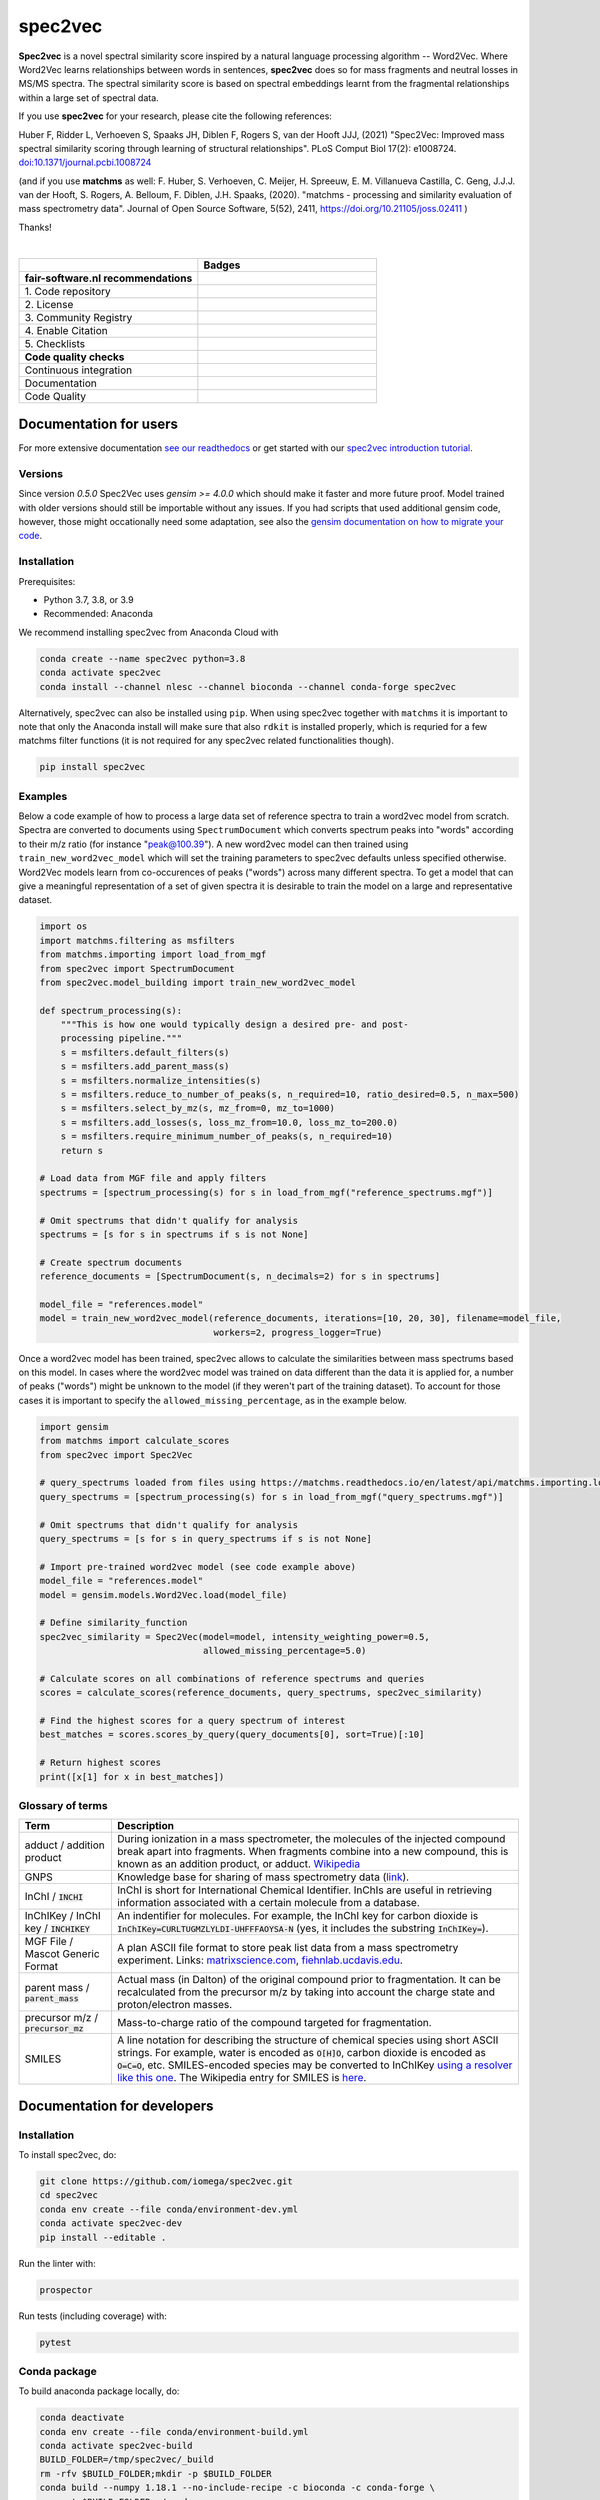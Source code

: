 ################################################################################
spec2vec
################################################################################
**Spec2vec** is a novel spectral similarity score inspired by a natural language processing
algorithm -- Word2Vec. Where Word2Vec learns relationships between words in sentences,
**spec2vec** does so for mass fragments and neutral losses in MS/MS spectra.
The spectral similarity score is based on spectral embeddings learnt
from the fragmental relationships within a large set of spectral data. 

If you use **spec2vec** for your research, please cite the following references:

Huber F, Ridder L, Verhoeven S, Spaaks JH, Diblen F, Rogers S, van der Hooft JJJ, (2021) "Spec2Vec: Improved mass spectral similarity scoring through learning of structural relationships". PLoS Comput Biol 17(2): e1008724. `doi:10.1371/journal.pcbi.1008724 <https://doi.org/10.1371/journal.pcbi.1008724>`_

(and if you use **matchms** as well:
F. Huber, S. Verhoeven, C. Meijer, H. Spreeuw, E. M. Villanueva Castilla, C. Geng, J.J.J. van der Hooft, S. Rogers, A. Belloum, F. Diblen, J.H. Spaaks, (2020). "matchms - processing and similarity evaluation of mass spectrometry data". Journal of Open Source Software, 5(52), 2411, https://doi.org/10.21105/joss.02411 )

Thanks!

|

.. list-table::
   :widths: 25 25
   :header-rows: 1

   * - 
     - Badges
   * - **fair-software.nl recommendations**
     - 
   * - \1. Code repository
     - |GitHub Badge|
   * - \2. License
     - |License Badge|
   * - \3. Community Registry
     - |Conda Badge| |Pypi Badge| |Research Software Directory Badge|
   * - \4. Enable Citation
     - |Zenodo Badge|
   * - \5. Checklists
     - |CII Best Practices Badge| |Howfairis Badge|
   * - **Code quality checks**
     -
   * - Continuous integration
     - |GitHub Workflow Status| |Anaconda Publish|
   * - Documentation
     - |ReadTheDocs Badge|
   * - Code Quality
     - |Sonarcloud Quality Gate Badge| |Sonarcloud Coverage Badge|


.. |GitHub Badge| image:: https://img.shields.io/badge/github-repo-000.svg?logo=github&labelColor=gray&color=blue
   :target: https://github.com/iomega/spec2vec
   :alt: GitHub Badge

.. |License Badge| image:: https://img.shields.io/github/license/iomega/spec2vec
   :target: https://github.com/iomega/spec2vec
   :alt: License Badge

.. |Conda Badge| image:: https://img.shields.io/conda/v/bioconda/spec2vec?color=blue
   :target: https://bioconda.github.io/recipes/spec2vec/README.html
   :alt: Conda Badge (Bioconda)

.. |Pypi Badge| image:: https://img.shields.io/pypi/v/spec2vec?color=blue
   :target: https://pypi.org/project/spec2vec/
   :alt: spec2vec on PyPI

.. |Research Software Directory Badge| image:: https://img.shields.io/badge/rsd-spec2vec-00a3e3.svg
   :target: https://www.research-software.nl/software/spec2vec
   :alt: Research Software Directory Badge

.. |Zenodo Badge| image:: https://zenodo.org/badge/DOI/10.5281/zenodo.3873169.svg
   :target: https://doi.org/10.5281/zenodo.3873169
   :alt: Zenodo Badge

.. |CII Best Practices Badge| image:: https://bestpractices.coreinfrastructure.org/projects/3967/badge
   :target: https://bestpractices.coreinfrastructure.org/projects/3967
   :alt: CII Best Practices Badge
   
.. |Howfairis Badge| image:: https://img.shields.io/badge/fair--software.eu-%E2%97%8F%20%20%E2%97%8F%20%20%E2%97%8F%20%20%E2%97%8F%20%20%E2%97%8F-green
   :target: https://fair-software.eu
   :alt: Howfairis Badge

.. |ReadTheDocs Badge| image:: https://readthedocs.org/projects/spec2vec/badge/?version=latest
    :alt: Documentation Status
    :scale: 100%
    :target: https://spec2vec.readthedocs.io/en/latest/?badge=latest

.. |Sonarcloud Quality Gate Badge| image:: https://sonarcloud.io/api/project_badges/measure?project=iomega_spec2vec&metric=alert_status
   :target: https://sonarcloud.io/dashboard?id=iomega_spec2vec
   :alt: Sonarcloud Quality Gate

.. |Sonarcloud Coverage Badge| image:: https://sonarcloud.io/api/project_badges/measure?project=iomega_spec2vec&metric=coverage
   :target: https://sonarcloud.io/component_measures?id=iomega_spec2vec&metric=Coverage&view=list
   :alt: Sonarcloud Coverage

.. |GitHub Workflow Status| image:: https://img.shields.io/github/actions/workflow/status/matchms/spec2vec/CI_build.yml?branch=master
   :target: https://img.shields.io/github/workflow/status/iomega/spec2vec/CI%20Build
   :alt: GitHub Workflow Status

.. |Anaconda Publish| image:: https://github.com/iomega/spec2vec/workflows/Anaconda%20Publish/badge.svg
   :target: https://github.com/iomega/spec2vec/actions?query=workflow%3A%22Anaconda%20Publish%22
   :alt: Anaconda Publish

***********************
Documentation for users
***********************
For more extensive documentation `see our readthedocs <https://spec2vec.readthedocs.io/en/latest/>`_ or get started with our `spec2vec introduction tutorial <https://blog.esciencecenter.nl/build-a-mass-spectrometry-analysis-pipeline-in-python-using-matchms-part-ii-spec2vec-8aa639571018>`_.

Versions
========
Since version `0.5.0` Spec2Vec uses `gensim >= 4.0.0` which should make it faster and more future proof. Model trained with older versions should still be importable without any issues. If you had scripts that used additional gensim code, however, those might occationally need some adaptation, see also the `gensim documentation on how to migrate your code <https://github.com/RaRe-Technologies/gensim/wiki/Migrating-from-Gensim-3.x-to-4>`_.


Installation
============


Prerequisites:  

- Python 3.7, 3.8, or 3.9  
- Recommended: Anaconda

We recommend installing spec2vec from Anaconda Cloud with

.. code-block:: console

  conda create --name spec2vec python=3.8
  conda activate spec2vec
  conda install --channel nlesc --channel bioconda --channel conda-forge spec2vec

Alternatively, spec2vec can also be installed using ``pip``. When using spec2vec together with ``matchms`` it is important to note that only the Anaconda install will make sure that also ``rdkit`` is installed properly, which is requried for a few matchms filter functions (it is not required for any spec2vec related functionalities though).

.. code-block:: console

  pip install spec2vec

Examples
========
Below a code example of how to process a large data set of reference spectra to
train a word2vec model from scratch. Spectra are converted to documents using ``SpectrumDocument`` which converts spectrum peaks into "words" according to their m/z ratio (for instance "peak@100.39"). A new word2vec model can then trained using ``train_new_word2vec_model`` which will set the training parameters to spec2vec defaults unless specified otherwise. Word2Vec models learn from co-occurences of peaks ("words") across many different spectra.
To get a model that can give a meaningful representation of a set of
given spectra it is desirable to train the model on a large and representative
dataset.

.. code-block:: python

    import os
    import matchms.filtering as msfilters
    from matchms.importing import load_from_mgf
    from spec2vec import SpectrumDocument
    from spec2vec.model_building import train_new_word2vec_model

    def spectrum_processing(s):
        """This is how one would typically design a desired pre- and post-
        processing pipeline."""
        s = msfilters.default_filters(s)
        s = msfilters.add_parent_mass(s)
        s = msfilters.normalize_intensities(s)
        s = msfilters.reduce_to_number_of_peaks(s, n_required=10, ratio_desired=0.5, n_max=500)
        s = msfilters.select_by_mz(s, mz_from=0, mz_to=1000)
        s = msfilters.add_losses(s, loss_mz_from=10.0, loss_mz_to=200.0)
        s = msfilters.require_minimum_number_of_peaks(s, n_required=10)
        return s

    # Load data from MGF file and apply filters
    spectrums = [spectrum_processing(s) for s in load_from_mgf("reference_spectrums.mgf")]

    # Omit spectrums that didn't qualify for analysis
    spectrums = [s for s in spectrums if s is not None]

    # Create spectrum documents
    reference_documents = [SpectrumDocument(s, n_decimals=2) for s in spectrums]

    model_file = "references.model"
    model = train_new_word2vec_model(reference_documents, iterations=[10, 20, 30], filename=model_file,
                                     workers=2, progress_logger=True)

Once a word2vec model has been trained, spec2vec allows to calculate the similarities
between mass spectrums based on this model. In cases where the word2vec model was
trained on data different than the data it is applied for, a number of peaks ("words")
might be unknown to the model (if they weren't part of the training dataset). To
account for those cases it is important to specify the ``allowed_missing_percentage``,
as in the example below.

.. code-block:: python

    import gensim
    from matchms import calculate_scores
    from spec2vec import Spec2Vec

    # query_spectrums loaded from files using https://matchms.readthedocs.io/en/latest/api/matchms.importing.load_from_mgf.html
    query_spectrums = [spectrum_processing(s) for s in load_from_mgf("query_spectrums.mgf")]

    # Omit spectrums that didn't qualify for analysis
    query_spectrums = [s for s in query_spectrums if s is not None]

    # Import pre-trained word2vec model (see code example above)
    model_file = "references.model"
    model = gensim.models.Word2Vec.load(model_file)

    # Define similarity_function
    spec2vec_similarity = Spec2Vec(model=model, intensity_weighting_power=0.5,
                                   allowed_missing_percentage=5.0)

    # Calculate scores on all combinations of reference spectrums and queries
    scores = calculate_scores(reference_documents, query_spectrums, spec2vec_similarity)

    # Find the highest scores for a query spectrum of interest
    best_matches = scores.scores_by_query(query_documents[0], sort=True)[:10]

    # Return highest scores
    print([x[1] for x in best_matches])


Glossary of terms
=================

.. list-table::
   :header-rows: 1

   * - Term
     - Description
   * - adduct / addition product
     - During ionization in a mass spectrometer, the molecules of the injected compound break apart
       into fragments. When fragments combine into a new compound, this is known as an addition
       product, or adduct.  `Wikipedia <https://en.wikipedia.org/wiki/Adduct>`__
   * - GNPS
     - Knowledge base for sharing of mass spectrometry data (`link <https://gnps.ucsd.edu/ProteoSAFe/static/gnps-splash.jsp>`__).
   * - InChI / :code:`INCHI`
     - InChI is short for International Chemical Identifier. InChIs are useful
       in retrieving information associated with a certain molecule from a
       database.
   * - InChIKey / InChI key / :code:`INCHIKEY`
     - An indentifier for molecules. For example, the InChI key for carbon
       dioxide is :code:`InChIKey=CURLTUGMZLYLDI-UHFFFAOYSA-N` (yes, it
       includes the substring :code:`InChIKey=`).
   * - MGF File / Mascot Generic Format
     - A plan ASCII file format to store peak list data from a mass spectrometry experiment. Links: `matrixscience.com <http://www.matrixscience.com/help/data_file_help.html#GEN>`__,
       `fiehnlab.ucdavis.edu <https://fiehnlab.ucdavis.edu/projects/lipidblast/mgf-files>`__.
   * - parent mass / :code:`parent_mass`
     - Actual mass (in Dalton) of the original compound prior to fragmentation.
       It can be recalculated from the precursor m/z by taking
       into account the charge state and proton/electron masses.
   * - precursor m/z / :code:`precursor_mz`
     - Mass-to-charge ratio of the compound targeted for fragmentation.
   * - SMILES
     - A line notation for describing the structure of chemical species using
       short ASCII strings. For example, water is encoded as :code:`O[H]O`,
       carbon dioxide is encoded as :code:`O=C=O`, etc. SMILES-encoded species may be converted to InChIKey `using a resolver like this one <https://cactus.nci.nih.gov/chemical/structure>`__. The Wikipedia entry for SMILES is `here <https://en.wikipedia.org/wiki/Simplified_molecular-input_line-entry_system>`__.


****************************
Documentation for developers
****************************

Installation
============

To install spec2vec, do:

.. code-block:: console

  git clone https://github.com/iomega/spec2vec.git
  cd spec2vec
  conda env create --file conda/environment-dev.yml
  conda activate spec2vec-dev
  pip install --editable .

Run the linter with:

.. code-block:: console

  prospector

Run tests (including coverage) with:

.. code-block:: console

  pytest


Conda package
=============

To build anaconda package locally, do:

.. code-block:: console

  conda deactivate
  conda env create --file conda/environment-build.yml
  conda activate spec2vec-build
  BUILD_FOLDER=/tmp/spec2vec/_build
  rm -rfv $BUILD_FOLDER;mkdir -p $BUILD_FOLDER
  conda build --numpy 1.18.1 --no-include-recipe -c bioconda -c conda-forge \
  --croot $BUILD_FOLDER ./conda

If successful, this will yield the built ``spec2vec`` conda package as
``spec2vec-<version>*.tar.bz2`` in ``$BUILD_FOLDER/noarch/``. You can test if
installation of this conda package works with:

.. code-block:: console

  # make a clean environment
  conda deactivate
  cd $(mktemp -d)
  conda env create --name test python=3.7
  conda activate test

  conda install \
    --channel bioconda \
    --channel conda-forge \
    --channel file://${CONDA_PREFIX}/noarch/ \
    spec2vec

To publish the package on anaconda cloud, do:

.. code-block:: console

  anaconda --token ${{ secrets.ANACONDA_TOKEN }} upload --user nlesc --force $BUILD_FOLDER/noarch/*.tar.bz2

where ``secrets.ANACONDA_TOKEN`` is a token to be generated on the Anaconda Cloud website. This secret should be added to GitHub repository.


To remove spec2vec package from the active environment:

.. code-block:: console

  conda remove spec2vec


To remove spec2vec environment:

.. code-block:: console

  conda env remove --name spec2vec

Contributing
============

If you want to contribute to the development of spec2vec,
have a look at the `contribution guidelines <CONTRIBUTING.md>`_.

*******
License
*******

Copyright (c) 2020, Netherlands eScience Center

Licensed under the Apache License, Version 2.0 (the "License");
you may not use this file except in compliance with the License.
You may obtain a copy of the License at

http://www.apache.org/licenses/LICENSE-2.0

Unless required by applicable law or agreed to in writing, software
distributed under the License is distributed on an "AS IS" BASIS,
WITHOUT WARRANTIES OR CONDITIONS OF ANY KIND, either express or implied.
See the License for the specific language governing permissions and
limitations under the License.

*******
Credits
*******

This package was created with `Cookiecutter
<https://github.com/audreyr/cookiecutter>`_ and the `NLeSC/python-template
<https://github.com/NLeSC/python-template>`_.
